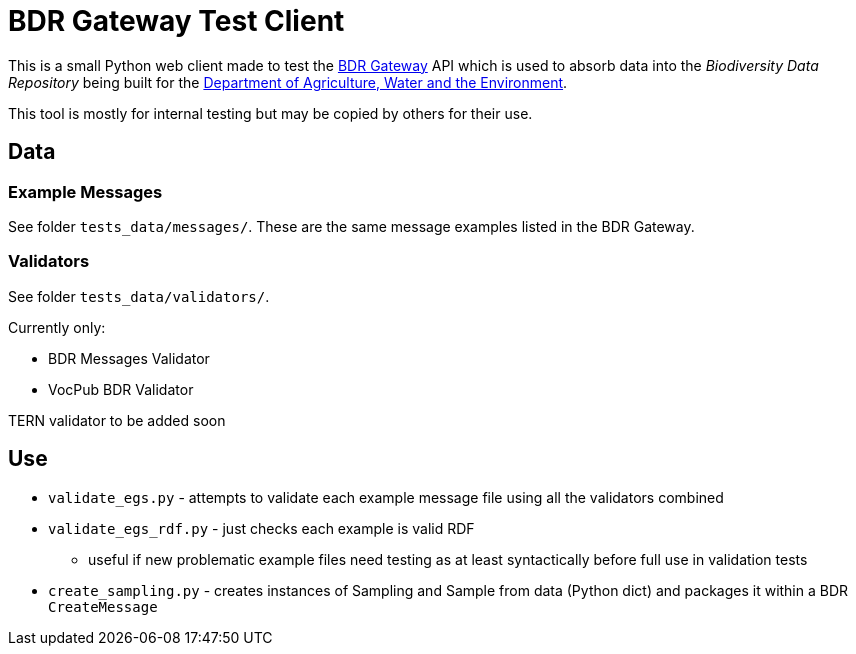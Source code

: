 = BDR Gateway Test Client

This is a small Python web client made to test the http://bdrgateway.surroundaustralia.com[BDR Gateway] API which is used to absorb data into the _Biodiversity Data Repository_ being built for the https://www.awe.gov.au[Department of Agriculture, Water and the Environment].

This tool is mostly for internal testing but may be copied by others for their use.

== Data

=== Example Messages

See folder `tests_data/messages/`. These are the same message examples listed in the BDR Gateway.

=== Validators

See folder `tests_data/validators/`.

Currently only:

* BDR Messages Validator
* VocPub BDR Validator

TERN validator to be added soon

== Use

* `validate_egs.py` - attempts to validate each example message file using all the validators combined
* `validate_egs_rdf.py` - just checks each example is valid RDF
** useful if new problematic example files need testing as at least syntactically before full use in validation tests
* `create_sampling.py` - creates instances of Sampling and Sample from data (Python dict) and packages it within a BDR `CreateMessage`